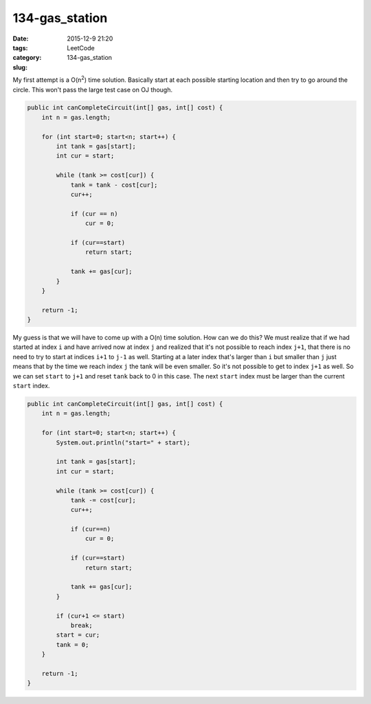 134-gas_station
###############

:date: 2015-12-9 21:20
:tags:
:category: LeetCode
:slug: 134-gas_station

My first attempt is a O(n\ :superscript:`2`) time solution. Basically start at each possible starting location and
then try to go around the circle. This won't pass the large test case on OJ though.

.. code-block:: java

    public int canCompleteCircuit(int[] gas, int[] cost) {
        int n = gas.length;

        for (int start=0; start<n; start++) {
            int tank = gas[start];
            int cur = start;

            while (tank >= cost[cur]) {
                tank = tank - cost[cur];
                cur++;

                if (cur == n)
                    cur = 0;

                if (cur==start)
                    return start;

                tank += gas[cur];
            }
        }

        return -1;
    }

My guess is that we will have to come up with a O(n) time solution. How can we do this? We must realize that if
we had started at index ``i`` and have arrived now at index ``j`` and realized that it's not possible to reach index
``j+1``, that there is no need to try to start at indices ``i+1`` to ``j-1`` as well. Starting at a later index that's
larger than ``i`` but smaller than ``j`` just means that by the time we reach index ``j`` the tank will be even smaller.
So it's not possible to get to index ``j+1`` as well. So we can set ``start`` to ``j+1`` and reset ``tank`` back to 0
in this case. The next ``start`` index must be larger than the current ``start`` index.

.. code-block:: java

    public int canCompleteCircuit(int[] gas, int[] cost) {
        int n = gas.length;

        for (int start=0; start<n; start++) {
            System.out.println("start=" + start);

            int tank = gas[start];
            int cur = start;

            while (tank >= cost[cur]) {
                tank -= cost[cur];
                cur++;

                if (cur==n)
                    cur = 0;

                if (cur==start)
                    return start;

                tank += gas[cur];
            }

            if (cur+1 <= start)
                break;
            start = cur;
            tank = 0;
        }

        return -1;
    }

